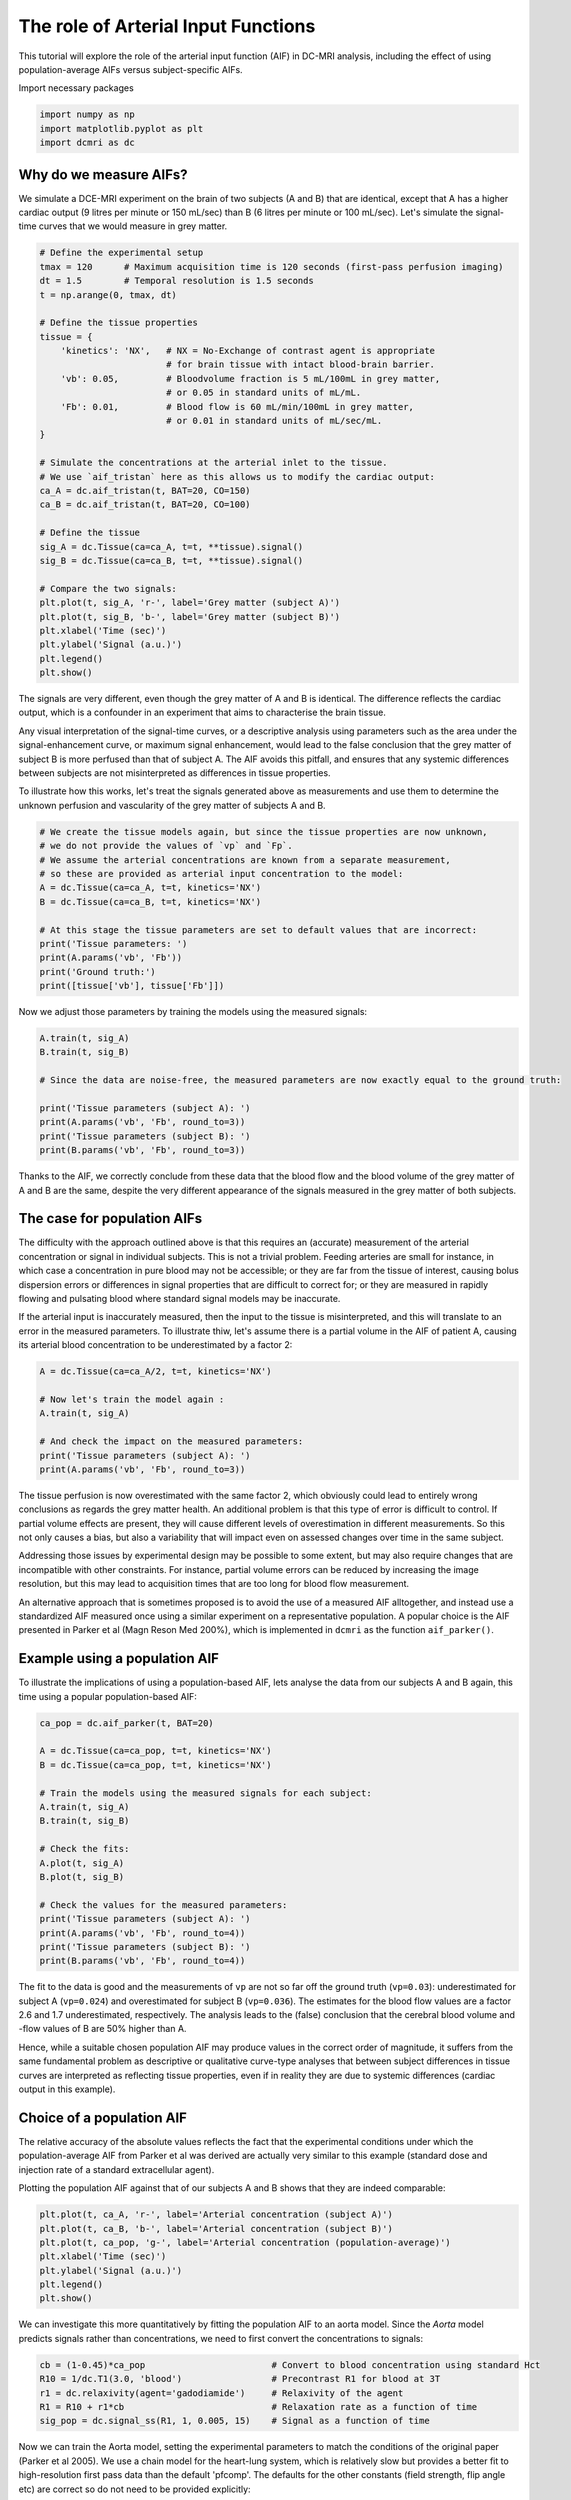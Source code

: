 
.. DO NOT EDIT.
.. THIS FILE WAS AUTOMATICALLY GENERATED BY SPHINX-GALLERY.
.. TO MAKE CHANGES, EDIT THE SOURCE PYTHON FILE:
.. "generated\examples\tutorials\plot_aif.py"
.. LINE NUMBERS ARE GIVEN BELOW.

.. only:: html

    .. note::
        :class: sphx-glr-download-link-note

        :ref:`Go to the end <sphx_glr_download_generated_examples_tutorials_plot_aif.py>`
        to download the full example code.

.. rst-class:: sphx-glr-example-title

.. _sphx_glr_generated_examples_tutorials_plot_aif.py:


====================================
The role of Arterial Input Functions
====================================

This tutorial will explore the role of the arterial input function (AIF) in DC-MRI analysis, including the effect of using population-average AIFs versus subject-specific AIFs. 

.. GENERATED FROM PYTHON SOURCE LINES 10-11

Import necessary packages

.. GENERATED FROM PYTHON SOURCE LINES 11-15

.. code-block:: Python

    import numpy as np
    import matplotlib.pyplot as plt
    import dcmri as dc








.. GENERATED FROM PYTHON SOURCE LINES 16-19

Why do we measure AIFs?
-----------------------
We simulate a DCE-MRI experiment on the brain of two subjects (A and B) that are identical, except that A has a higher cardiac output (9 litres per minute or 150 mL/sec) than B (6 litres per minute or 100 mL/sec). Let's simulate the signal-time curves that we would measure in grey matter. 

.. GENERATED FROM PYTHON SOURCE LINES 19-52

.. code-block:: Python


    # Define the experimental setup
    tmax = 120      # Maximum acquisition time is 120 seconds (first-pass perfusion imaging)
    dt = 1.5        # Temporal resolution is 1.5 seconds
    t = np.arange(0, tmax, dt)

    # Define the tissue properties
    tissue = {
        'kinetics': 'NX',   # NX = No-Exchange of contrast agent is appropriate 
                            # for brain tissue with intact blood-brain barrier.
        'vb': 0.05,         # Bloodvolume fraction is 5 mL/100mL in grey matter, 
                            # or 0.05 in standard units of mL/mL.
        'Fb': 0.01,         # Blood flow is 60 mL/min/100mL in grey matter, 
                            # or 0.01 in standard units of mL/sec/mL.
    }

    # Simulate the concentrations at the arterial inlet to the tissue. 
    # We use `aif_tristan` here as this allows us to modify the cardiac output:
    ca_A = dc.aif_tristan(t, BAT=20, CO=150)
    ca_B = dc.aif_tristan(t, BAT=20, CO=100)

    # Define the tissue
    sig_A = dc.Tissue(ca=ca_A, t=t, **tissue).signal()
    sig_B = dc.Tissue(ca=ca_B, t=t, **tissue).signal()

    # Compare the two signals:
    plt.plot(t, sig_A, 'r-', label='Grey matter (subject A)')
    plt.plot(t, sig_B, 'b-', label='Grey matter (subject B)')
    plt.xlabel('Time (sec)')
    plt.ylabel('Signal (a.u.)')
    plt.legend()
    plt.show()




.. image-sg:: /generated/examples/tutorials/images/sphx_glr_plot_aif_001.png
   :alt: plot aif
   :srcset: /generated/examples/tutorials/images/sphx_glr_plot_aif_001.png
   :class: sphx-glr-single-img





.. GENERATED FROM PYTHON SOURCE LINES 53-58

The signals are very different, even though the grey matter of A and B is identical. The difference reflects the cardiac output, which is a confounder in an experiment that aims to characterise the brain tissue. 

Any visual interpretation of the signal-time curves, or a descriptive analysis using parameters such as the area under the signal-enhancement curve, or maximum signal enhancement, would lead to the false conclusion that the grey matter of subject B is more perfused than that of subject A. The AIF avoids this pitfall, and ensures that any systemic differences between subjects are not misinterpreted as differences in tissue properties. 

To illustrate how this works, let's treat the signals generated above as measurements and use them to determine the unknown perfusion and vascularity of the grey matter of subjects A and B. 

.. GENERATED FROM PYTHON SOURCE LINES 58-72

.. code-block:: Python


    # We create the tissue models again, but since the tissue properties are now unknown, 
    # we do not provide the values of `vp` and `Fp`. 
    # We assume the arterial concentrations are known from a separate measurement, 
    # so these are provided as arterial input concentration to the model:
    A = dc.Tissue(ca=ca_A, t=t, kinetics='NX')
    B = dc.Tissue(ca=ca_B, t=t, kinetics='NX')

    # At this stage the tissue parameters are set to default values that are incorrect:
    print('Tissue parameters: ')
    print(A.params('vb', 'Fb'))
    print('Ground truth:')
    print([tissue['vb'], tissue['Fb']])





.. rst-class:: sphx-glr-script-out

 .. code-block:: none

    Tissue parameters: 
    [0.1, 0.02]
    Ground truth:
    [0.05, 0.01]




.. GENERATED FROM PYTHON SOURCE LINES 73-74

Now we adjust those parameters by training the models using the measured signals:

.. GENERATED FROM PYTHON SOURCE LINES 74-85

.. code-block:: Python


    A.train(t, sig_A)
    B.train(t, sig_B) 

    # Since the data are noise-free, the measured parameters are now exactly equal to the ground truth:

    print('Tissue parameters (subject A): ')
    print(A.params('vb', 'Fb', round_to=3))
    print('Tissue parameters (subject B): ')
    print(B.params('vb', 'Fb', round_to=3))





.. rst-class:: sphx-glr-script-out

 .. code-block:: none

    Tissue parameters (subject A): 
    [np.float64(0.05), np.float64(0.01)]
    Tissue parameters (subject B): 
    [np.float64(0.05), np.float64(0.01)]




.. GENERATED FROM PYTHON SOURCE LINES 86-87

Thanks to the AIF, we correctly conclude from these data that the blood flow and the blood volume of the grey matter of A and B are the same, despite the very different appearance of the signals measured in the grey matter of both subjects. 

.. GENERATED FROM PYTHON SOURCE LINES 89-94

The case for population AIFs
----------------------------
The difficulty with the approach outlined above is that this requires an (accurate) measurement of the arterial concentration or signal in individual subjects. This is not a trivial problem. Feeding arteries are small for instance, in which case a concentration in pure blood may not be accessible; or they are far from the tissue of interest, causing bolus dispersion errors or differences in signal properties that are difficult to correct for; or they are measured in rapidly flowing and pulsating blood where standard signal models may be inaccurate. 

If the arterial input is inaccurately measured, then the input to the tissue is misinterpreted, and this will translate to an error in the measured parameters. To illustrate thiw, let's assume there is a partial volume in the AIF of patient A, causing its arterial blood concentration to be underestimated by a factor 2:

.. GENERATED FROM PYTHON SOURCE LINES 94-104

.. code-block:: Python


    A = dc.Tissue(ca=ca_A/2, t=t, kinetics='NX')

    # Now let's train the model again :
    A.train(t, sig_A)

    # And check the impact on the measured parameters:
    print('Tissue parameters (subject A): ')
    print(A.params('vb', 'Fb', round_to=3))





.. rst-class:: sphx-glr-script-out

 .. code-block:: none

    Tissue parameters (subject A): 
    [np.float64(0.1), np.float64(0.02)]




.. GENERATED FROM PYTHON SOURCE LINES 105-110

The tissue perfusion is now overestimated with the same factor 2, which obviously could lead to entirely wrong conclusions as regards the grey matter health. An additional problem is that this type of error is difficult to control. If partial volume effects are present, they will cause different levels of overestimation in different measurements. So this not only causes a bias, but also a variability that will impact even on assessed changes over time in the same subject. 

Addressing those issues by experimental design may be possible to some extent, but may also require changes that are incompatible with other constraints. For instance, partial volume errors can be reduced by increasing the image resolution, but this may lead to acquisition times that are too long for blood flow measurement. 

An alternative approach that is sometimes proposed is to avoid the use of a measured AIF alltogether, and instead use a standardized AIF measured once using a similar experiment on a representative population. A popular choice is the AIF presented in Parker et al (Magn Reson Med 200%), which is implemented in ``dcmri`` as the function ``aif_parker()``.

.. GENERATED FROM PYTHON SOURCE LINES 112-115

Example using a population AIF
------------------------------
To illustrate the implications of using a population-based AIF, lets analyse the data from our subjects A and B again, this time using a popular population-based AIF:

.. GENERATED FROM PYTHON SOURCE LINES 115-135

.. code-block:: Python


    ca_pop = dc.aif_parker(t, BAT=20)

    A = dc.Tissue(ca=ca_pop, t=t, kinetics='NX')
    B = dc.Tissue(ca=ca_pop, t=t, kinetics='NX')

    # Train the models using the measured signals for each subject:
    A.train(t, sig_A)
    B.train(t, sig_B)

    # Check the fits:
    A.plot(t, sig_A)
    B.plot(t, sig_B)

    # Check the values for the measured parameters:
    print('Tissue parameters (subject A): ')
    print(A.params('vb', 'Fb', round_to=4))
    print('Tissue parameters (subject B): ')
    print(B.params('vb', 'Fb', round_to=4))




.. rst-class:: sphx-glr-horizontal


    *

      .. image-sg:: /generated/examples/tutorials/images/sphx_glr_plot_aif_002.png
         :alt: MRI signals, Concentration in indicator compartments
         :srcset: /generated/examples/tutorials/images/sphx_glr_plot_aif_002.png
         :class: sphx-glr-multi-img

    *

      .. image-sg:: /generated/examples/tutorials/images/sphx_glr_plot_aif_003.png
         :alt: MRI signals, Concentration in indicator compartments
         :srcset: /generated/examples/tutorials/images/sphx_glr_plot_aif_003.png
         :class: sphx-glr-multi-img


.. rst-class:: sphx-glr-script-out

 .. code-block:: none

    Tissue parameters (subject A): 
    [np.float64(0.0398), np.float64(0.0036)]
    Tissue parameters (subject B): 
    [np.float64(0.0597), np.float64(0.0054)]




.. GENERATED FROM PYTHON SOURCE LINES 136-140

The fit to the data is good and the measurements of ``vp`` are not so far off the ground truth (``vp=0.03``): underestimated for subject A (``vp=0.024``) and overestimated for subject B (``vp=0.036``). The estimates for the blood flow values are a factor 2.6 and 1.7 underestimated, respectively. The analysis leads to the (false) conclusion that the cerebral blood volume and -flow values of B are 50% higher than A. 

Hence, while a suitable chosen population AIF may produce values in the correct order of magnitude, it suffers from the same fundamental problem as descriptive or qualitative curve-type analyses that between subject differences in tissue curves are interpreted as reflecting tissue properties, even if in reality they are due to systemic differences (cardiac output in this example).


.. GENERATED FROM PYTHON SOURCE LINES 142-148

Choice of a population AIF
--------------------------
The relative accuracy of the absolute values reflects the fact that the experimental conditions under which the population-average AIF from Parker et al was derived are actually very similar to this example (standard dose and injection rate of a standard extracellular agent). 

Plotting the population AIF against that of our subjects A and B shows that they are indeed comparable:


.. GENERATED FROM PYTHON SOURCE LINES 148-156

.. code-block:: Python

    plt.plot(t, ca_A, 'r-', label='Arterial concentration (subject A)')
    plt.plot(t, ca_B, 'b-', label='Arterial concentration (subject B)')
    plt.plot(t, ca_pop, 'g-', label='Arterial concentration (population-average)')
    plt.xlabel('Time (sec)')
    plt.ylabel('Signal (a.u.)')
    plt.legend()
    plt.show()




.. image-sg:: /generated/examples/tutorials/images/sphx_glr_plot_aif_004.png
   :alt: plot aif
   :srcset: /generated/examples/tutorials/images/sphx_glr_plot_aif_004.png
   :class: sphx-glr-single-img





.. GENERATED FROM PYTHON SOURCE LINES 157-158

We can investigate this more quantitatively by fitting the population AIF to an aorta model. Since the `Aorta` model predicts signals rather than concentrations, we need to first convert the concentrations to signals:

.. GENERATED FROM PYTHON SOURCE LINES 158-165

.. code-block:: Python


    cb = (1-0.45)*ca_pop                        # Convert to blood concentration using standard Hct
    R10 = 1/dc.T1(3.0, 'blood')                 # Precontrast R1 for blood at 3T
    r1 = dc.relaxivity(agent='gadodiamide')     # Relaxivity of the agent
    R1 = R10 + r1*cb                            # Relaxation rate as a function of time
    sig_pop = dc.signal_ss(R1, 1, 0.005, 15)    # Signal as a function of time








.. GENERATED FROM PYTHON SOURCE LINES 166-167

Now we can train the Aorta model, setting the experimental parameters to match the conditions of the original paper (Parker et al 2005). We use a chain model for the heart-lung system, which is relatively slow but provides a better fit to high-resolution first pass data than the default 'pfcomp'. The defaults for the other constants (field strength, flip angle etc) are correct so do not need to be provided explicitly:

.. GENERATED FROM PYTHON SOURCE LINES 167-176

.. code-block:: Python


    aorta = dc.Aorta(rate=3, agent='gadodiamide', dose=0.2, heartlung='chain')

    # Train the model using the population AIF. 
    aorta.train(t, sig_pop, xtol=1e-3)

    # We can check that the trained model provides a good fit to the data:
    aorta.plot(t, sig_pop)




.. image-sg:: /generated/examples/tutorials/images/sphx_glr_plot_aif_005.png
   :alt: Prediction of the MRI signals., Prediction of the concentrations.
   :srcset: /generated/examples/tutorials/images/sphx_glr_plot_aif_005.png
   :class: sphx-glr-single-img





.. GENERATED FROM PYTHON SOURCE LINES 177-178

We can also have a look at the fitted parameters:

.. GENERATED FROM PYTHON SOURCE LINES 178-181

.. code-block:: Python


    aorta.print_params(round_to=2)





.. rst-class:: sphx-glr-script-out

 .. code-block:: none


    --------------------------------
    Free parameters with their stdev
    --------------------------------

    Bolus arrival time (BAT): 15.76 (0.47) sec
    Cardiac output (CO): 162.21 (3.05) mL/sec
    Heart-lung mean transit time (Thl): 12.56 (0.5) sec
    Heart-lung transit time dispersion (Dhl): 0.08 (0.01) 
    Organs mean transit time (To): 15.0 (4.53) sec
    Extraction fraction (Eb): 0.03 (0.21) 
    Organs extraction fraction (Eo): 0.5 (0.06) 
    Extracellular mean transit time (Te): 29.06 (23.75) sec

    ----------------------------
    Fixed and derived parameters
    ----------------------------

    Mean circulation time (Tc): 27.56 sec




.. GENERATED FROM PYTHON SOURCE LINES 182-183

The cardiac output of the populaton AIF is 220 mL/sec, substantially higher than the values for either subject A or B. This is consistent with the systematic underestimation in the blood flow values observed.

.. GENERATED FROM PYTHON SOURCE LINES 183-187

.. code-block:: Python


    # Choose the last image as a thumbnail for the gallery
    # sphinx_gallery_thumbnail_number = -1









.. rst-class:: sphx-glr-timing

   **Total running time of the script:** (0 minutes 2.319 seconds)


.. _sphx_glr_download_generated_examples_tutorials_plot_aif.py:

.. only:: html

  .. container:: sphx-glr-footer sphx-glr-footer-example

    .. container:: sphx-glr-download sphx-glr-download-jupyter

      :download:`Download Jupyter notebook: plot_aif.ipynb <plot_aif.ipynb>`

    .. container:: sphx-glr-download sphx-glr-download-python

      :download:`Download Python source code: plot_aif.py <plot_aif.py>`

    .. container:: sphx-glr-download sphx-glr-download-zip

      :download:`Download zipped: plot_aif.zip <plot_aif.zip>`


.. only:: html

 .. rst-class:: sphx-glr-signature

    `Gallery generated by Sphinx-Gallery <https://sphinx-gallery.github.io>`_
